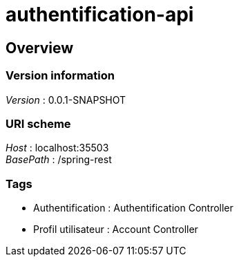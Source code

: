 = authentification-api


[[_overview]]
== Overview

=== Version information
[%hardbreaks]
__Version__ : 0.0.1-SNAPSHOT


=== URI scheme
[%hardbreaks]
__Host__ : localhost:35503
__BasePath__ : /spring-rest


=== Tags

* Authentification : Authentification Controller
* Profil utilisateur : Account Controller



